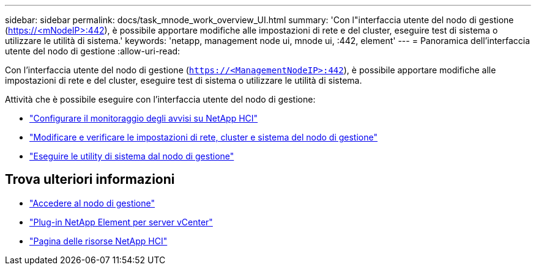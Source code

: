 ---
sidebar: sidebar 
permalink: docs/task_mnode_work_overview_UI.html 
summary: 'Con l"interfaccia utente del nodo di gestione (https://<mNodeIP>:442[]), è possibile apportare modifiche alle impostazioni di rete e del cluster, eseguire test di sistema o utilizzare le utilità di sistema.' 
keywords: 'netapp, management node ui, mnode ui, :442, element' 
---
= Panoramica dell'interfaccia utente del nodo di gestione
:allow-uri-read: 


[role="lead"]
Con l'interfaccia utente del nodo di gestione (`https://<ManagementNodeIP>:442`), è possibile apportare modifiche alle impostazioni di rete e del cluster, eseguire test di sistema o utilizzare le utilità di sistema.

Attività che è possibile eseguire con l'interfaccia utente del nodo di gestione:

* link:task_mnode_enable_alerts.html["Configurare il monitoraggio degli avvisi su NetApp HCI"]
* link:task_mnode_settings.html["Modificare e verificare le impostazioni di rete, cluster e sistema del nodo di gestione"]
* link:task_mnode_run_system_utilities.html["Eseguire le utility di sistema dal nodo di gestione"]


[discrete]
== Trova ulteriori informazioni

* link:task_mnode_access_ui.html["Accedere al nodo di gestione"]
* https://docs.netapp.com/us-en/vcp/index.html["Plug-in NetApp Element per server vCenter"^]
* https://www.netapp.com/hybrid-cloud/hci-documentation/["Pagina delle risorse NetApp HCI"^]

